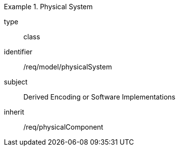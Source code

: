 [requirement,model=ogc]
.Physical System
====
[%metadata]
type:: class
identifier:: /req/model/physicalSystem
subject:: Derived Encoding or Software Implementations
inherit:: /req/physicalComponent
====